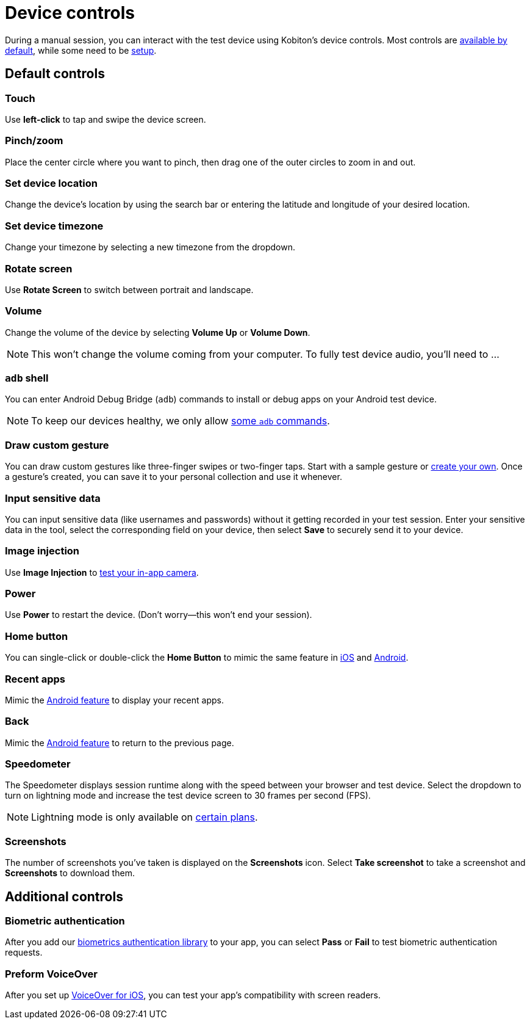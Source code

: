 = Device controls
:navtitle: Device controls

During a manual session, you can interact with the test device using Kobiton's device controls. Most controls are xref:_default_controls[available by default], while some need to be xref:_additional_controls[setup].

[#_default_controls]
== Default controls

=== Touch

Use *left-click* to tap and swipe the device screen.

=== Pinch/zoom

Place the center circle where you want to pinch, then drag one of the outer circles to zoom in and out.

=== Set device location

Change the device's location by using the search bar or entering the latitude and longitude of your desired location.

=== Set device timezone

Change your timezone by selecting a new timezone from the dropdown.

=== Rotate screen

Use *Rotate Screen* to switch between portrait and landscape.

=== Volume

Change the volume of the device by selecting *Volume Up* or *Volume Down*.

[NOTE]
This won't change the volume coming from your computer. To fully test device audio, you'll need to ...

[#_adb_shell_android_only]
=== `adb` shell

You can enter Android Debug Bridge (`adb`) commands to install or debug apps on your Android test device.

[NOTE]
To keep our devices healthy, we only allow xref:adb-commands.adoc[some `adb` commands].

[#_draw_custom_gesture]
=== Draw custom gesture

You can draw custom gestures like three-finger swipes or two-finger taps. Start with a sample gesture or xref:custom-gestures.adoc[create your own]. Once a gesture's created, you can save it to your personal collection and use it whenever.

=== Input sensitive data

You can input sensitive data (like usernames and passwords) without it getting recorded in your test session. Enter your sensitive data in the tool, select the corresponding field on your device, then select *Save* to securely send it to your device.

=== Image injection

Use *Image Injection* to xref:test-your-apps-camera.adoc[test your in-app camera].

=== Power

Use *Power* to restart the device. (Don't worry--this won't end your session).

=== Home button

You can single-click or double-click the *Home Button* to mimic the same feature in link:https://support.apple.com/en-us/HT208204[iOS] and link:https://support.google.com/android/answer/9079644[Android].

=== Recent apps

Mimic the link:https://support.google.com/android/answer/9079646[Android feature] to display your recent apps.

=== Back

Mimic the xref:https://support.google.com/android/answer/9079644[Android feature] to return to the previous page.

=== Speedometer

The Speedometer displays session runtime along with the speed between your browser and test device. Select the dropdown to turn on lightning mode and increase the test device screen to 30 frames per second (FPS).

[NOTE]
Lightning mode is only available on link:https://kobiton.com/pricing/[certain plans].

=== Screenshots

The number of screenshots you've taken is displayed on the *Screenshots* icon. Select *Take screenshot* to take a screenshot and *Screenshots* to download them.

[#_additional_controls]
== Additional controls

=== Biometric authentication

After you add our xref:integrations:biometric-authentication/about-our-library.adoc[biometrics authentication library] to your app, you can select *Pass* or *Fail* to test biometric authentication requests.

=== Preform VoiceOver

After you set up xref:devices:enable-voiceover-for-ios.adoc[VoiceOver for iOS], you can test your app's compatibility with screen readers.
